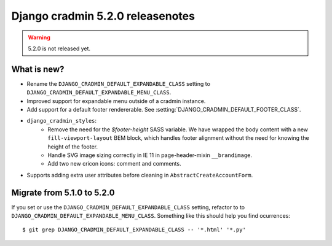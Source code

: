 #################################
Django cradmin 5.2.0 releasenotes
#################################

.. warning:: 5.2.0 is not released yet.

************
What is new?
************
- Rename the ``DJANGO_CRADMIN_DEFAULT_EXPANDABLE_CLASS`` setting to ``DJANGO_CRADMIN_DEFAULT_EXPANDABLE_MENU_CLASS``.
- Improved support for expandable menu outside of a cradmin instance.
- Add support for a default footer rendererable. See :setting:`DJANGO_CRADMIN_DEFAULT_FOOTER_CLASS`.
- ``django_cradmin_styles``:
    - Remove the need for the `$footer-height` SASS variable. We have wrapped the body content
      with a new ``fill-viewport-layout`` BEM block, which handles footer alignment without
      the need for knowing the height of the footer.
    - Handle SVG image sizing correctly in IE 11 in page-header-mixin ``__brandimage``.
    - Add two new cricon icons: comment and comments.
- Supports adding extra user attributes before cleaning in ``AbstractCreateAccountForm``.


***************************
Migrate from 5.1.0 to 5.2.0
***************************
If you set or use the ``DJANGO_CRADMIN_DEFAULT_EXPANDABLE_CLASS`` setting, refactor to
to ``DJANGO_CRADMIN_DEFAULT_EXPANDABLE_MENU_CLASS``. Something like this should help you
find ocurrences::

    $ git grep DJANGO_CRADMIN_DEFAULT_EXPANDABLE_CLASS -- '*.html' '*.py'
